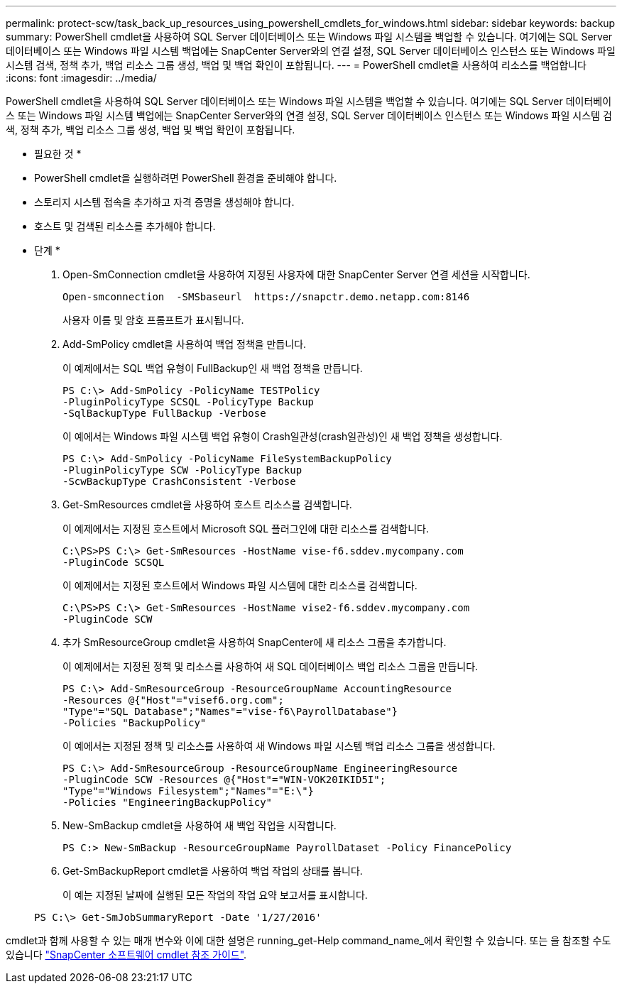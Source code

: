 ---
permalink: protect-scw/task_back_up_resources_using_powershell_cmdlets_for_windows.html 
sidebar: sidebar 
keywords: backup 
summary: PowerShell cmdlet을 사용하여 SQL Server 데이터베이스 또는 Windows 파일 시스템을 백업할 수 있습니다. 여기에는 SQL Server 데이터베이스 또는 Windows 파일 시스템 백업에는 SnapCenter Server와의 연결 설정, SQL Server 데이터베이스 인스턴스 또는 Windows 파일 시스템 검색, 정책 추가, 백업 리소스 그룹 생성, 백업 및 백업 확인이 포함됩니다. 
---
= PowerShell cmdlet을 사용하여 리소스를 백업합니다
:icons: font
:imagesdir: ../media/


PowerShell cmdlet을 사용하여 SQL Server 데이터베이스 또는 Windows 파일 시스템을 백업할 수 있습니다. 여기에는 SQL Server 데이터베이스 또는 Windows 파일 시스템 백업에는 SnapCenter Server와의 연결 설정, SQL Server 데이터베이스 인스턴스 또는 Windows 파일 시스템 검색, 정책 추가, 백업 리소스 그룹 생성, 백업 및 백업 확인이 포함됩니다.

* 필요한 것 *

* PowerShell cmdlet을 실행하려면 PowerShell 환경을 준비해야 합니다.
* 스토리지 시스템 접속을 추가하고 자격 증명을 생성해야 합니다.
* 호스트 및 검색된 리소스를 추가해야 합니다.


* 단계 *

. Open-SmConnection cmdlet을 사용하여 지정된 사용자에 대한 SnapCenter Server 연결 세션을 시작합니다.
+
[listing]
----
Open-smconnection  -SMSbaseurl  https://snapctr.demo.netapp.com:8146
----
+
사용자 이름 및 암호 프롬프트가 표시됩니다.

. Add-SmPolicy cmdlet을 사용하여 백업 정책을 만듭니다.
+
이 예제에서는 SQL 백업 유형이 FullBackup인 새 백업 정책을 만듭니다.

+
[listing]
----
PS C:\> Add-SmPolicy -PolicyName TESTPolicy
-PluginPolicyType SCSQL -PolicyType Backup
-SqlBackupType FullBackup -Verbose
----
+
이 예에서는 Windows 파일 시스템 백업 유형이 Crash일관성(crash일관성)인 새 백업 정책을 생성합니다.

+
[listing]
----
PS C:\> Add-SmPolicy -PolicyName FileSystemBackupPolicy
-PluginPolicyType SCW -PolicyType Backup
-ScwBackupType CrashConsistent -Verbose
----
. Get-SmResources cmdlet을 사용하여 호스트 리소스를 검색합니다.
+
이 예제에서는 지정된 호스트에서 Microsoft SQL 플러그인에 대한 리소스를 검색합니다.

+
[listing]
----
C:\PS>PS C:\> Get-SmResources -HostName vise-f6.sddev.mycompany.com
-PluginCode SCSQL
----
+
이 예제에서는 지정된 호스트에서 Windows 파일 시스템에 대한 리소스를 검색합니다.

+
[listing]
----
C:\PS>PS C:\> Get-SmResources -HostName vise2-f6.sddev.mycompany.com
-PluginCode SCW
----
. 추가 SmResourceGroup cmdlet을 사용하여 SnapCenter에 새 리소스 그룹을 추가합니다.
+
이 예제에서는 지정된 정책 및 리소스를 사용하여 새 SQL 데이터베이스 백업 리소스 그룹을 만듭니다.

+
[listing]
----
PS C:\> Add-SmResourceGroup -ResourceGroupName AccountingResource
-Resources @{"Host"="visef6.org.com";
"Type"="SQL Database";"Names"="vise-f6\PayrollDatabase"}
-Policies "BackupPolicy"
----
+
이 예에서는 지정된 정책 및 리소스를 사용하여 새 Windows 파일 시스템 백업 리소스 그룹을 생성합니다.

+
[listing]
----
PS C:\> Add-SmResourceGroup -ResourceGroupName EngineeringResource
-PluginCode SCW -Resources @{"Host"="WIN-VOK20IKID5I";
"Type"="Windows Filesystem";"Names"="E:\"}
-Policies "EngineeringBackupPolicy"
----
. New-SmBackup cmdlet을 사용하여 새 백업 작업을 시작합니다.
+
[listing]
----
PS C:> New-SmBackup -ResourceGroupName PayrollDataset -Policy FinancePolicy
----
. Get-SmBackupReport cmdlet을 사용하여 백업 작업의 상태를 봅니다.
+
이 예는 지정된 날짜에 실행된 모든 작업의 작업 요약 보고서를 표시합니다.

+
[listing]
----
PS C:\> Get-SmJobSummaryReport -Date '1/27/2016'
----


cmdlet과 함께 사용할 수 있는 매개 변수와 이에 대한 설명은 running_get-Help command_name_에서 확인할 수 있습니다. 또는 을 참조할 수도 있습니다 https://library.netapp.com/ecm/ecm_download_file/ECMLP2877143["SnapCenter 소프트웨어 cmdlet 참조 가이드"^].
